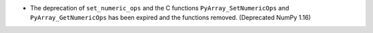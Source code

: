* The deprecation of ``set_numeric_ops`` and the C functions
  ``PyArray_SetNumericOps`` and ``PyArray_GetNumericOps`` has
  been expired and the functions removed.  (Deprecated NumPy 1.16)
